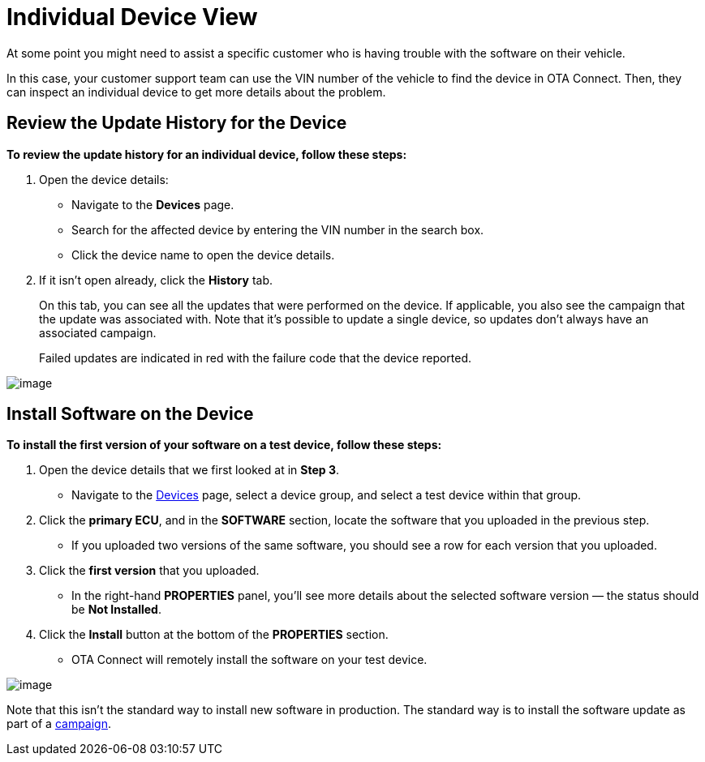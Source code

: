 = Individual Device View
:page-layout: page
:page-categories: [usage]
:page-date: 2017-06-07 13:52:10
:page-order: 2
:icons: font

At some point you might need to assist a specific customer who is having trouble with the software on their vehicle.

In this case, your customer support team can use the VIN number of the vehicle to find the device in OTA Connect. Then, they can inspect an individual device to get more details about the problem.

== Review the Update History for the Device

*To review the update history for an individual device, follow these steps:*

1.  Open the device details:
* Navigate to the *Devices* page.
* Search for the affected device by entering the VIN number in the search box.
* Click the device name to open the device details.
2.  If it isn't open already, click the *History* tab.
+
On this tab, you can see all the updates that were performed on the device. If applicable, you also see the campaign that the update was associated with. Note that it's possible to update a single device, so updates don't always have an associated campaign.
+
Failed updates are indicated in red with the failure code that the device reported.

[.thumb]
image::img::s9-device_history.png[image]

== Install Software on the Device

*To install the first version of your software on a test device, follow these steps:*

1.  Open the device details that we first looked at in *Step 3*.
* Navigate to the https://connect.ota.here.com/#/devices[Devices] page, select a device group, and select a test device within that group.
2.  Click the *primary ECU*, and in the *SOFTWARE* section, locate the software that you uploaded in the previous step.
* If you uploaded two versions of the same software, you should see a row for each version that you uploaded.
3.  Click the *first version* that you uploaded.
* In the right-hand *PROPERTIES* panel, you'll see more details about the selected software version — the status should be *Not Installed*.
+
4.  Click the *Install* button at the bottom of the *PROPERTIES* section.
* OTA Connect will remotely install the software on your test device.

[.thumb]
image::img::s5-install_device.png[image]

Note that this isn't the standard way to install new software in production. The standard way is to install the software update as part of a link:campaigns.adoc[campaign].
